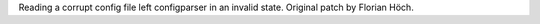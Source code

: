 Reading a corrupt config file left configparser in an invalid state.
Original patch by Florian Höch.
